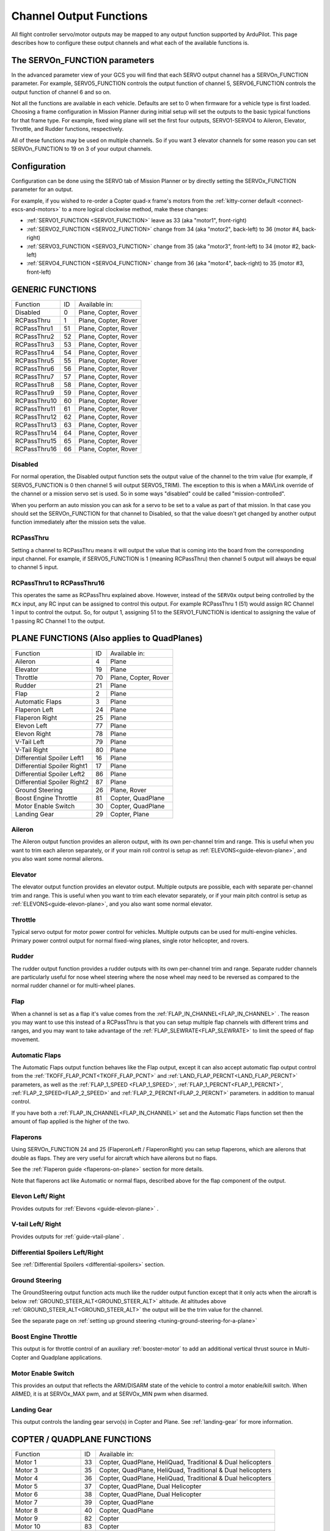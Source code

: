 .. _common-rcoutput-mapping:

========================
Channel Output Functions
========================

All flight controller servo/motor outputs may be mapped to any output function supported by
ArduPilot. This page describes how to configure these output channels and what each
of the available functions is.

The SERVOn_FUNCTION parameters
------------------------------

In the advanced parameter view of your GCS you will find that each
SERVO output channel has a SERVOn_FUNCTION parameter. For example,
SERVO5_FUNCTION controls the output function of channel 5,
SERVO6_FUNCTION controls the output function of channel 6 and so on.

Not all the functions are available in each vehicle. Defaults are set to 0 when firmware for a vehicle type is first loaded. Choosing a frame
configuration in Mission Planner during initial setup will set the outputs to the basic typical functions for that frame type. For example,
fixed wing plane will set the first four outputs, SERVO1-SERVO4 to Aileron, Elevator, Throttle, and Rudder functions, respectively.

All of these functions may be used on multiple channels. So if you
want 3 elevator channels for some reason you can set SERVOn_FUNCTION
to 19 on 3 of your output channels.

Configuration
-------------

Configuration can be done using the SERVO tab of Mission Planner or by directly setting the SERVOx_FUNCTION parameter for an output.

.. image:: ../../../images/rcoutput-mapping.png
    :target: ../_images/rcoutput-mapping.png

For example, if you wished to re-order a Copter quad-x frame's motors from the :ref:`kitty-corner default <connect-escs-and-motors>` to a more logical clockwise method, make these changes:

- :ref:`SERVO1_FUNCTION <SERVO1_FUNCTION>` leave as 33 (aka "motor1", front-right)
- :ref:`SERVO2_FUNCTION <SERVO2_FUNCTION>` change from 34 (aka "motor2", back-left) to 36 (motor #4, back-right)
- :ref:`SERVO3_FUNCTION <SERVO3_FUNCTION>` change from 35 (aka "motor3", front-left) to 34 (motor #2, back-left)
- :ref:`SERVO4_FUNCTION <SERVO4_FUNCTION>` change from 36 (aka "motor4", back-right) to 35 (motor #3, front-left)


GENERIC FUNCTIONS
-----------------

+--------------------------------+----+---------------------------------------+
|       Function                 | ID |        Available in:                  |
+--------------------------------+----+---------------------------------------+
|      Disabled                  | 0  |    Plane, Copter, Rover               |
+--------------------------------+----+---------------------------------------+
|      RCPassThru                | 1  |    Plane, Copter, Rover               |
+--------------------------------+----+---------------------------------------+
|      RCPassThru1               | 51 |    Plane, Copter, Rover               |
+--------------------------------+----+---------------------------------------+
|      RCPassThru2               | 52 |    Plane, Copter, Rover               |
+--------------------------------+----+---------------------------------------+
|      RCPassThru3               | 53 |    Plane, Copter, Rover               |
+--------------------------------+----+---------------------------------------+
|      RCPassThru4               | 54 |    Plane, Copter, Rover               |
+--------------------------------+----+---------------------------------------+
|      RCPassThru5               | 55 |    Plane, Copter, Rover               |
+--------------------------------+----+---------------------------------------+
|      RCPassThru6               | 56 |    Plane, Copter, Rover               |
+--------------------------------+----+---------------------------------------+
|      RCPassThru7               | 57 |    Plane, Copter, Rover               |
+--------------------------------+----+---------------------------------------+
|      RCPassThru8               | 58 |    Plane, Copter, Rover               |
+--------------------------------+----+---------------------------------------+
|      RCPassThru9               | 59 |    Plane, Copter, Rover               |
+--------------------------------+----+---------------------------------------+
|      RCPassThru10              | 60 |    Plane, Copter, Rover               |
+--------------------------------+----+---------------------------------------+
|      RCPassThru11              | 61 |    Plane, Copter, Rover               |
+--------------------------------+----+---------------------------------------+
|      RCPassThru12              | 62 |    Plane, Copter, Rover               |
+--------------------------------+----+---------------------------------------+
|      RCPassThru13              | 63 |    Plane, Copter, Rover               |
+--------------------------------+----+---------------------------------------+
|      RCPassThru14              | 64 |    Plane, Copter, Rover               |
+--------------------------------+----+---------------------------------------+
|      RCPassThru15              | 65 |    Plane, Copter, Rover               |
+--------------------------------+----+---------------------------------------+
|      RCPassThru16              | 66 |    Plane, Copter, Rover               |
+--------------------------------+----+---------------------------------------+

Disabled
++++++++

For normal operation, the Disabled output function sets the output value
of the channel to the trim value (for example, if SERVO5_FUNCTION is 0 then channel 5 will
output SERVO5_TRIM). The exception to this is when a
MAVLink override of the channel or a mission servo set is used. So in
some ways "disabled" could be called "mission-controlled".

When you perform an auto mission you can ask for a servo to be set to a
value as part of that mission. In that case you should set the
SERVOn_FUNCTION for that channel to Disabled, so that the value doesn't
get changed by another output function immediately after the mission
sets the value.

RCPassThru
++++++++++

Setting a channel to RCPassThru means it will output the value that is
coming into the board from the corresponding input channel. For example,
if SERVO5_FUNCTION is 1 (meaning RCPassThru) then channel 5 output will
always be equal to channel 5 input.

RCPassThru1 to RCPassThru16
+++++++++++++++++++++++++++

This operates the same as RCPassThru explained above. However, instead of the ``SERVOx`` output being controlled by the ``RCx`` input, any RC input can be assigned to control this output. For example RCPassThru 1 (51) would assign RC Channel 1 input to control the output. So, for output 1, assigning 51 to the SERVO1_FUNCTION is identical to assigning  the value of 1 passing RC Channel 1 to the output.

PLANE FUNCTIONS (Also applies to QuadPlanes)
--------------------------------------------

+--------------------------------+----+---------------------------------------+
|       Function                 | ID |        Available in:                  |
+--------------------------------+----+---------------------------------------+
|      Aileron                   | 4  |    Plane                              |
+--------------------------------+----+---------------------------------------+
|      Elevator                  | 19 |    Plane                              |
+--------------------------------+----+---------------------------------------+
|      Throttle                  | 70 |    Plane, Copter, Rover               |
+--------------------------------+----+---------------------------------------+
|      Rudder                    | 21 |    Plane                              |
+--------------------------------+----+---------------------------------------+
|      Flap                      | 2  |    Plane                              |
+--------------------------------+----+---------------------------------------+
|      Automatic Flaps           | 3  |    Plane                              |
+--------------------------------+----+---------------------------------------+
|      Flaperon Left             | 24 |    Plane                              |
+--------------------------------+----+---------------------------------------+
|      Flaperon Right            | 25 |    Plane                              |
+--------------------------------+----+---------------------------------------+
|      Elevon Left               | 77 |    Plane                              |
+--------------------------------+----+---------------------------------------+
|      Elevon Right              | 78 |    Plane                              |
+--------------------------------+----+---------------------------------------+
|      V-Tail Left               | 79 |    Plane                              |
+--------------------------------+----+---------------------------------------+
|      V-Tail Right              | 80 |    Plane                              |
+--------------------------------+----+---------------------------------------+
|     Differential Spoiler Left1 | 16 |    Plane                              |
+--------------------------------+----+---------------------------------------+
|     Differential Spoiler Right1| 17 |    Plane                              |
+--------------------------------+----+---------------------------------------+
|     Differential Spoiler Left2 | 86 |    Plane                              |
+--------------------------------+----+---------------------------------------+
|     Differential Spoiler Right2| 87 |    Plane                              |
+--------------------------------+----+---------------------------------------+
|      Ground Steering           | 26 |    Plane, Rover                       |
+--------------------------------+----+---------------------------------------+
|      Boost Engine Throttle     | 81 |    Copter, QuadPlane                  |
+--------------------------------+----+---------------------------------------+
|      Motor Enable Switch       | 30 |    Copter, QuadPlane                  |
+--------------------------------+----+---------------------------------------+
|      Landing Gear              | 29 |    Copter, Plane                      |
+--------------------------------+----+---------------------------------------+

Aileron
+++++++

The Aileron output function provides an aileron output, with
its own per-channel trim and range. This is useful when you want to
trim each aileron separately, or if your main roll control is setup as
:ref:`ELEVONS<guide-elevon-plane>`, and you also want some
normal ailerons.

Elevator
++++++++

The elevator output function provides an elevator output. Multiple outputs are possible, each with
separate per-channel trim and range. This is useful when you want to
trim each elevator separately, or if your main pitch control is setup as
:ref:`ELEVONS<guide-elevon-plane>`, and you also want some
normal elevator.

Throttle
++++++++

Typical servo output for motor power control for vehicles. Multiple outputs can be used for multi-engine vehicles. Primary power control output for normal fixed-wing planes, single rotor helicopter, and rovers.

Rudder
++++++

The rudder output function provides a rudder outputs with its own
per-channel trim and range. Separate rudder channels are particularly
useful for nose wheel steering where the nose wheel may need to be
reversed as compared to the normal rudder channel or for multi-wheel
planes.

Flap
++++

When a channel is set as a flap it's value comes from the :ref:`FLAP_IN_CHANNEL<FLAP_IN_CHANNEL>` . The reason you
may want to use this instead of a RCPassThru is that you can setup
multiple flap channels with different trims and ranges, and you may want
to take advantage of the :ref:`FLAP_SLEWRATE<FLAP_SLEWRATE>` to limit the speed of flap
movement.

Automatic Flaps
+++++++++++++++

The Automatic Flaps output function behaves like the Flap output, except it
can also accept automatic flap output control from the :ref:`TKOFF_FLAP_PCNT<TKOFF_FLAP_PCNT>` and
:ref:`LAND_FLAP_PERCNT<LAND_FLAP_PERCNT>` parameters, as well as the :ref:`FLAP_1_SPEED <FLAP_1_SPEED>`,
:ref:`FLAP_1_PERCNT<FLAP_1_PERCNT>`, :ref:`FLAP_2_SPEED<FLAP_2_SPEED>` and :ref:`FLAP_2_PERCNT<FLAP_2_PERCNT>` parameters. in addition to manual control.

If you have both a :ref:`FLAP_IN_CHANNEL<FLAP_IN_CHANNEL>` set and the Automatic Flaps
function set then the amount of flap applied is the higher of the two.

Flaperons
+++++++++

Using SERVOn_FUNCTION 24 and 25 (FlaperonLeft / FlaperonRight) you can setup
flaperons, which are ailerons that double as flaps. They are very useful
for aircraft which have ailerons but no flaps.

See the :ref:`Flaperon guide <flaperons-on-plane>` section for more details.

Note that flaperons act like Automatic or normal flaps, described above for the flap
component of the output.

Elevon Left/ Right
++++++++++++++++++

Provides outputs for :ref:`Elevons <guide-elevon-plane>` .

V-tail Left/ Right
++++++++++++++++++

Provides outputs for :ref:`guide-vtail-plane` .

Differential Spoilers Left/Right
++++++++++++++++++++++++++++++++

See :ref:`Differential Spoilers <differential-spoilers>` section.

Ground Steering
+++++++++++++++

The GroundSteering output function acts much like the rudder output
function except that it only acts when the aircraft is below
:ref:`GROUND_STEER_ALT<GROUND_STEER_ALT>` altitude. At altitudes above :ref:`GROUND_STEER_ALT<GROUND_STEER_ALT>` the
output will be the trim value for the channel.

See the separate page on :ref:`setting up ground steering <tuning-ground-steering-for-a-plane>`

Boost Engine Throttle
+++++++++++++++++++++

This output is for throttle control of an auxiliary :ref:`booster-motor` to add an additional vertical thrust source in Multi-Copter and Quadplane applications.


Motor Enable Switch
+++++++++++++++++++

This provides an output that reflects the ARM/DISARM state of the vehicle to control a motor enable/kill switch. When ARMED, it is at SERVOx_MAX pwm, and at SERVOx_MIN pwm when disarmed.

Landing Gear
++++++++++++

This output controls the landing gear servo(s) in Copter and Plane. See :ref:`landing-gear` for more information.

COPTER / QUADPLANE FUNCTIONS
----------------------------

+--------------------------------+----+-----------------------------------------------------------------+
|       Function                 | ID |                  Available in:                                  |
+--------------------------------+----+-----------------------------------------------------------------+
|      Motor 1                   | 33 |    Copter, QuadPlane, HeliQuad, Traditional & Dual helicopters  |
+--------------------------------+----+-----------------------------------------------------------------+
|      Motor 3                   | 35 |    Copter, QuadPlane, HeliQuad, Traditional & Dual helicopters  |
+--------------------------------+----+-----------------------------------------------------------------+
|      Motor 4                   | 36 |    Copter, QuadPlane, HeliQuad, Traditional & Dual helicopters  |
+--------------------------------+----+-----------------------------------------------------------------+
|      Motor 5                   | 37 |    Copter, QuadPlane, Dual Helicopter                           |
+--------------------------------+----+-----------------------------------------------------------------+
|      Motor 6                   | 38 |    Copter, QuadPlane, Dual Helicopter                           |
+--------------------------------+----+-----------------------------------------------------------------+
|      Motor 7                   | 39 |    Copter, QuadPlane                                            |
+--------------------------------+----+-----------------------------------------------------------------+
|      Motor 8                   | 40 |    Copter, QuadPlane                                            |
+--------------------------------+----+-----------------------------------------------------------------+
|      Motor 9                   | 82 |    Copter                                                       |
+--------------------------------+----+-----------------------------------------------------------------+
|      Motor 10                  | 83 |    Copter                                                       |
+--------------------------------+----+-----------------------------------------------------------------+
|      Motor 11                  | 84 |    Copter                                                       |
+--------------------------------+----+-----------------------------------------------------------------+
|      Motor 12                  | 85 |    Copter                                                       |
+--------------------------------+----+-----------------------------------------------------------------+
|      Motor Tilt                | 41 |    QuadPlane                                                    |
+--------------------------------+----+-----------------------------------------------------------------+
|      Tilt Motor Left           | 75 |    QuadPlane                                                    |
+--------------------------------+----+-----------------------------------------------------------------+
|      Tilt Motor Right          | 76 |    QuadPlane                                                    |
+--------------------------------+----+-----------------------------------------------------------------+
|      Boost Engine Throttle     | 81 |    Copter, QuadPlane                                            |
+--------------------------------+----+-----------------------------------------------------------------+
|      Motor Enable Switch       | 30 |    Copter, QuadPlane                                            |
+--------------------------------+----+-----------------------------------------------------------------+
|      Parachute Release         | 27 |    Copter                                                       |
+--------------------------------+----+-----------------------------------------------------------------+
|      Landing Gear              | 29 |    Copter, Plane                                                |
+--------------------------------+----+-----------------------------------------------------------------+
|      Rotor Head Speed          | 31 |    Traditional & Dual Helicopter, HeliQuad                      |
+--------------------------------+----+-----------------------------------------------------------------+
|      Tail Rotor Speed          | 32 |    Traditional Helicopter                                       |
+--------------------------------+----+-----------------------------------------------------------------+

Motors 1 - 12
+++++++++++++



These are the Copter and Quadplane VTOL motor outputs. For Multi-Copters, see :ref:`Motor Order Diagrams<connect-escs-and-motors>` . Or see :ref:`Tradtional Helicopter <traditional-helicopter-connecting-apm>`, or :ref:`singlecopter-and-coaxcopter`, or :ref:`heliquads`.

[site wiki="copter"]
.. note::

   It is only possible to modify the output channel used, it is not possible to redefine the direction the motor spins with these parameters.
   Copter-3.5 (and earlier) do not support assigning the same function to multiple output channels but this feature will be present in Copter-3.6 (and higher).
[/site]

For Quadplanes, see :ref:`quadplane-frame-setup` for motor output configuration.

Motor Tilt/ Tilt Motor Left/ Tilt Motor Right
+++++++++++++++++++++++++++++++++++++++++++++

These outputs control the tilt servos for :ref:`guide-tilt-rotor`.

Boost Engine Throttle
+++++++++++++++++++++

This output is for throttle control of an auxiliary :ref:`booster-motor` to add an additional vertical thrust source in Multi-Copter and Quadplane applications.

Motor Enable Switch
+++++++++++++++++++

This provides an output that reflects the ARM/DISARM state of the vehicle to control a motor enable/kill switch. When ARMED, it is at SERVOx_MAX pwm, and at SERVOx_MIN pwm when disarmed.

Parachute Release
+++++++++++++++++

See :ref:`Parachute<copter:parachute>` section.

Landing Gear
++++++++++++

This output controls the landing gear servo(s) in Copter and Plane. See :ref:`landing-gear` for more information.

Rotor Head Speed
++++++++++++++++

Motor control output for :ref:`Traditional Helicopter<traditional-helicopters>`.

Tail Rotor Speed
++++++++++++++++

Output to :ref:`Traditional Helicopter<traditional-helicopters>` tail rotor ESC/Governor (future enhancement).

ROVER FUNCTIONS
---------------

+--------------------------------+----+---------------------------------------+
|       Function                 | ID |        Available in:                  |
+--------------------------------+----+---------------------------------------+
|      Ground Steering           | 26 |    Plane, Rover                       |
+--------------------------------+----+---------------------------------------+
|      Throttle                  | 70 |    Plane, QuadPlane, Copter, Rover    |
+--------------------------------+----+---------------------------------------+
|      Throttle Left             | 73 |    Rover                              |
+--------------------------------+----+---------------------------------------+
|      Throttle Right            | 74 |    Rover                              |
+--------------------------------+----+---------------------------------------+
|      Winch                     | 88 |    Rover                              |
+--------------------------------+----+---------------------------------------+
|      Main Sail Sheet           | 89 |    Rover                              |
+--------------------------------+----+---------------------------------------+

Throttle
++++++++

Typical servo output for motor power control for vehicles. Multiple outputs can be used for multi-engine vehicles. Primary power control output for normal fixed-wing planes, single rotor helicopter, and rovers.

Throttle Left/ Right
++++++++++++++++++++

These outputs are for steering motor control for :ref:`Skid-Steering Rovers <rover-motor-and-servo-configuration-skid>`.

Winch/ Main Sail Sheet
++++++++++++++++++++++

These outputs are used to control the Main Sail in Rover based Sailboats. See :ref:`Sailing Vehicle Setup<sailboat-hardware>` setup for more information.

ANTENNA TRACKER FUNCTIONS
-------------------------

+--------------------------------+----+---------------------------------------+
|       Function                 | ID |        Available in:                  |
+--------------------------------+----+---------------------------------------+
|      Tracker Yaw               | 71 |    Antenna Tracker                    |
+--------------------------------+----+---------------------------------------+
|      Tracker Pitch             | 72 |    Antenna Tracker                    |
+--------------------------------+----+---------------------------------------+

Tracker Yaw/Pitch
+++++++++++++++++

These outputs control the pitch and yaw servos for an `Antenna Tracker <http://ardupilot.org/antennatracker/index.html>`__.

CAMERA/GIMBAL FUNCTIONS
-----------------------

+--------------------------------+----+---------------------------------------+
|       Function                 | ID |        Available in:                  |
+--------------------------------+----+---------------------------------------+
|      Mount Pan                 | 6  |    Plane, Copter, Rover               |
+--------------------------------+----+---------------------------------------+
|      Mount Tilt                | 7  |    Plane, Copter, Rover               |
+--------------------------------+----+---------------------------------------+
|      Mount Roll                | 8  |    Plane, Copter, Rover               |
+--------------------------------+----+---------------------------------------+
|      Mount Deploy/Retract      | 9  |    Plane, Copter, Rover               |
+--------------------------------+----+---------------------------------------+
|      Camera Trigger            | 10 |    Plane, Copter, Rover               |
+--------------------------------+----+---------------------------------------+
|      Mount2 Pan                | 12 |    Plane, Copter, Rover               |
+--------------------------------+----+---------------------------------------+
|      Mount2 Tilt               | 13 |    Plane, Copter, Rover               |
+--------------------------------+----+---------------------------------------+
|      Mount2 Roll               | 14 |    Plane, Copter, Rover               |
+--------------------------------+----+---------------------------------------+
|      Mount2 Deploy/Retract     | 15 |    Plane, Copter, Rover               |
+--------------------------------+----+---------------------------------------+
|      Camera ISO                | 90 |    Plane, Copter, Rover               |
+--------------------------------+----+---------------------------------------+
|      Camera Aperture           | 91 |    Plane, Copter, Rover               |
+--------------------------------+----+---------------------------------------+
|      Camera Focus              | 92 |    Plane, Copter, Rover               |
+--------------------------------+----+---------------------------------------+
|      Camera Shutter Speed      | 93 |    Plane, Copter, Rover               |
+--------------------------------+----+---------------------------------------+

Mount Pan/Tilt/Roll/Deploy
++++++++++++++++++++++++++

These control the output channels for controlling a servo gimbal. Please
see the :ref:`camera gimbal configuration documentation <common-camera-gimbal>` for details.

The Mount2 options are the same, but control a second camera gimbal.

Camera_trigger
++++++++++++++

The Camera_trigger output function is used to trigger a camera with a
servo. See the :ref:`camera gimbal documentation <common-camera-gimbal>` for details.

Camera ISO/Aperture/Focus/Shutter Speed
+++++++++++++++++++++++++++++++++++++++

These outputs are used to remotely control the above values for BMMC (Blackmagic Micro Cinema Camera) compatible devices.

INTERNAL COMBUSTION ENGINE FUNCTIONS
------------------------------------

+--------------------------------+----+---------------------------------------+
|       Function                 | ID |        Available in:                  |
+--------------------------------+----+---------------------------------------+
|      Ignition                  | 67 |    Plane, Copter, Rover               |
+--------------------------------+----+---------------------------------------+
|      Choke                     | 68 |    Plane, Copter, Rover               |
+--------------------------------+----+---------------------------------------+
|      Starter                   | 69 |    Plane, Copter, Rover               |
+--------------------------------+----+---------------------------------------+

Ignition/Starter/Choke
++++++++++++++++++++++

For control of an internal combustion engine's spark plug/igniter, starter motor, and choke. See :ref:`common-ice` .

MISCELLANEOUS FUNCTIONS
-----------------------

+--------------------------------+----+---------------------------------------+
|       Function                 | ID |        Available in:                  |
+--------------------------------+----+---------------------------------------+
|      Gripper                   | 28 |     Plane, Copter, Rover              |
+--------------------------------+----+---------------------------------------+
|      EggDrop                   | 11 |     Deprecated                        |
+--------------------------------+----+---------------------------------------+
|      Sprayer Pump              | 22 |     Copter                            |
+--------------------------------+----+---------------------------------------+
|      Sprayer Mixer             | 23 |     Copter                            |
+--------------------------------+----+---------------------------------------+

Gripper
+++++++

This is an output for controlling a servo or electormagnetic gripper for holding items for delivery applications. See :ref:`common-gripper-landingpage` for more information.

Sprayer Pump/Mixer
++++++++++++++++++

These outputs are controlling a :ref:`sprayer` .

DEFAULT VALUES
--------------

Either upon loading the firmware or selecting the frame type, certain default values will be set for the output functions. The user may move these to alternate servo/motor outputs if they desire. The default values are shown below:

+------------------------------------+---+---+---+---+---+---+---+---+---+----+----+----+
| VEHICLE TYPE                 SERVO | 1 | 2 | 3 | 4 | 5 | 6 | 7 | 8 | 9 | 10 | 11 | 12 |
+------------------------------------+---+---+---+---+---+---+---+---+---+----+----+----+
| MultiCopter                        |33 |34 |35 |36 |37 |38 |39 |40 |82 |83  |84  |85  |
+------------------------------------+---+---+---+---+---+---+---+---+---+----+----+----+
| Tricopter                          |33 |34 |0  |36 |0  |0  |39 |0  |0  |0   |0   |0   |
+------------------------------------+---+---+---+---+---+---+---+---+---+----+----+----+
| SingleCopter/ CoAxialCopter        |33 |34 |35 |36 |37 |38 |0  |0  |0  |0   |0   |0   |
+------------------------------------+---+---+---+---+---+---+---+---+---+----+----+----+
| Traditional Helicopter             |33 |34 |35 |36 |0  |0  |0  |31 |0  |0   |0   |0   |
+------------------------------------+---+---+---+---+---+---+---+---+---+----+----+----+
| Dual Helicopter                    |33 |34 |35 |36 |37 |38 |0  |31 |0  |0   |0   |0   |
+------------------------------------+---+---+---+---+---+---+---+---+---+----+----+----+
| HeliQuad                           |33 |34 |35 |36 |0  |0  |0  |31 |0  |0   |0   |0   |
+------------------------------------+---+---+---+---+---+---+---+---+---+----+----+----+
| Fixed Wing Plane                   |4  |19 |21 |70 |0  |0  |0  |0  |0  |0   |0   |0   |
+------------------------------------+---+---+---+---+---+---+---+---+---+----+----+----+
| Quadplane                          |4  |19 |21 |70 |33 |34 |35 |36 |0  |0   |0   |0   |
+------------------------------------+---+---+---+---+---+---+---+---+---+----+----+----+
| Quadplane  Tricopter               |4  |19 |21 |70 |33 |34 |0  |36 |0  |0   |39  |0   |
+------------------------------------+---+---+---+---+---+---+---+---+---+----+----+----+
| Rover                              |26 |0  |70 |0  |0  |0  |0  |0  |0  |0   |0   |0   |
+------------------------------------+---+---+---+---+---+---+---+---+---+----+----+----+

 .. note:: Rover Skid Steered vehicles will need to manually change SERVO1 and SERVO3 to Throttle Left and Throttle Right to enable skid steering.
 
